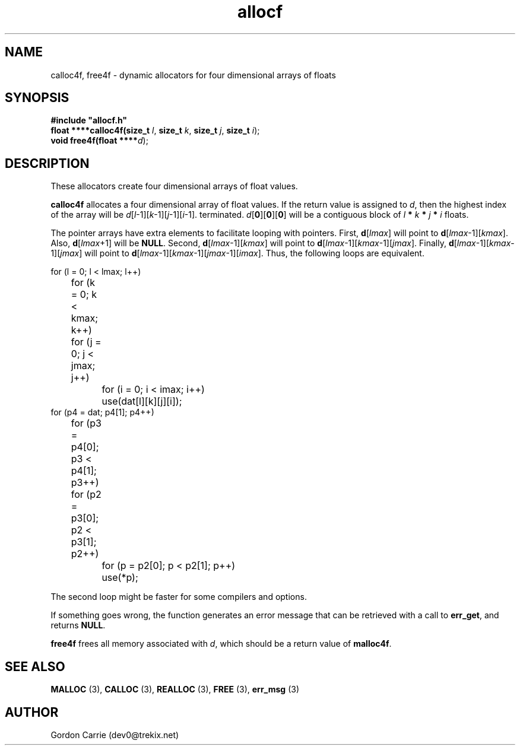 .\" 
.\" Copyright (c) 2008 Gordon D. Carrie.  All rights reserved.
.\" 
.\" Licensed under the Open Software License version 3.0
.\" 
.\" Please address questions and feedback to dev0@trekix.net
.\" 
.\" $Id: alloc4f.3,v 1.3 2008/12/02 17:19:39 gcarrie Exp $
.\"
.TH allocf 3 "Dynamic four dimensional allocators"
.SH NAME
calloc4f, free4f \- dynamic allocators for four dimensional arrays of floats
.SH SYNOPSIS
.nf
\fB#include "allocf.h"\fP
\fBfloat ****calloc4f(size_t\fP \fIl\fP, \fBsize_t\fP \fIk\fP, \fBsize_t\fP \fIj\fP, \fBsize_t\fP \fIi\fP);
\fBvoid free4f(float ****\fP\fId\fP);
.fi
.SH DESCRIPTION
These allocators create four dimensional arrays of float values.
.PP
\fBcalloc4f\fP allocates a four dimensional array of float values.  If the
return value is assigned to \fId\fP, then the highest index of the array
will be \fId\fP[\fIl\fP-1][\fIk\fP-1][\fIj\fP-1][\fIi\fP-1].
terminated.
\fId\fP[\fB0\fP][\fB0\fP][\fB0\fP]  will be a contiguous block of
\fIl\fP \fB*\fP \fIk\fP \fB*\fP \fIj\fP \fB*\fP \fIi\fP floats.
.PP
The pointer arrays have extra elements to facilitate looping with pointers.
First, \fBd\fP[\fIlmax\fP] will point to
\fBd\fP[\fIlmax\fP-1][\fIkmax\fP].
Also, \fBd\fP[\fIlmax\fP+1] will be \fBNULL\fP.
Second, \fBd\fP[\fIlmax\fP-1][\fIkmax\fP] will point to
\fBd\fP[\fIlmax\fP-1][\fIkmax\fP-1][\fIjmax\fP].
Finally, \fBd\fP[\fIlmax\fP-1][\fIkmax\fP-1][\fIjmax\fP] will point to
\fBd\fP[\fIlmax\fP-1][\fIkmax\fP-1][\fIjmax\fP-1][\fIimax\fP].
Thus, the following loops are equivalent.

.nf
    for (l = 0; l < lmax; l++)
	for (k = 0; k < kmax; k++)
	    for (j = 0; j < jmax; j++)
		for (i = 0; i < imax; i++)
		    use(dat[l][k][j][i]);
    for (p4 = dat; p4[1]; p4++)
	for (p3 = p4[0]; p3 < p4[1]; p3++)
	    for (p2 = p3[0]; p2 < p3[1]; p2++)
		for (p = p2[0]; p < p2[1]; p++)
		    use(*p);
.fi

The second loop might be faster for some compilers and options.
.PP
If something goes wrong, the function generates an error message that can be
retrieved with a call to \fBerr_get\fR, and returns \fBNULL\fR.
.PP
\fBfree4f\fP frees all memory associated with \fId\fP,
which should be a return value of \fBmalloc4f\fP.
.SH SEE ALSO
\fBMALLOC\fP (3), \fBCALLOC\fP (3), \fBREALLOC\fP (3), \fBFREE\fP (3),
\fBerr_msg\fP (3)
.SH AUTHOR
Gordon Carrie (dev0@trekix.net)

